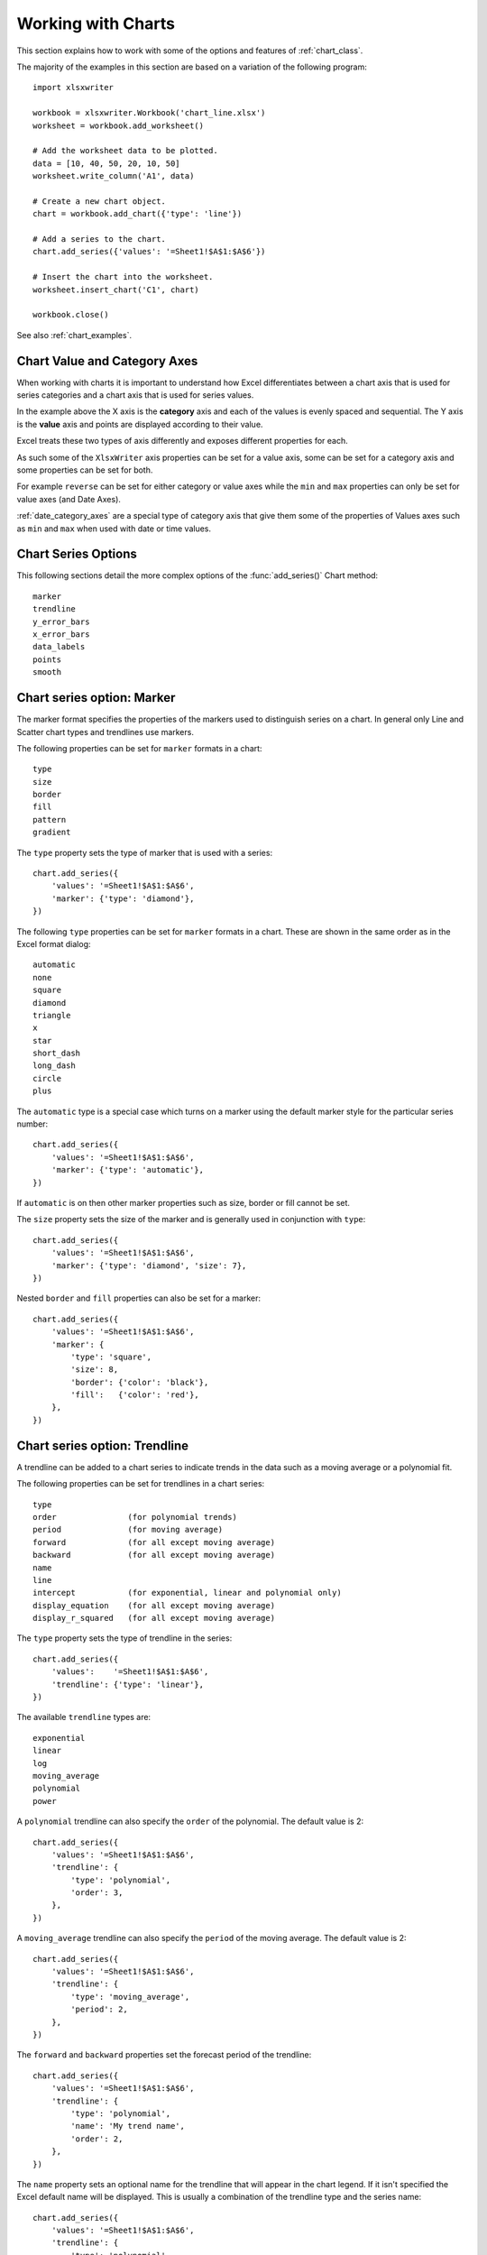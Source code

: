 .. _working_with_charts:

Working with Charts
===================

This section explains how to work with some of the options and features of
:ref:`chart_class`.

The majority of the examples in this section are based on a variation of the
following program::

    import xlsxwriter

    workbook = xlsxwriter.Workbook('chart_line.xlsx')
    worksheet = workbook.add_worksheet()

    # Add the worksheet data to be plotted.
    data = [10, 40, 50, 20, 10, 50]
    worksheet.write_column('A1', data)

    # Create a new chart object.
    chart = workbook.add_chart({'type': 'line'})

    # Add a series to the chart.
    chart.add_series({'values': '=Sheet1!$A$1:$A$6'})

    # Insert the chart into the worksheet.
    worksheet.insert_chart('C1', chart)

    workbook.close()

.. image:: _images/chart_working.png

See also :ref:`chart_examples`.

.. _chart_val_cat_axes:

Chart Value and Category Axes
-----------------------------

When working with charts it is important to understand how Excel
differentiates between a chart axis that is used for series categories and a
chart axis that is used for series values.

In the example above the X axis is the **category** axis and each of the values
is evenly spaced and sequential. The Y axis is the **value** axis and points
are displayed according to their value.

Excel treats these two types of axis differently and exposes different
properties for each.

As such some of the ``XlsxWriter`` axis properties can be set for a value axis,
some can be set for a category axis and some properties can be set for both.

For example ``reverse`` can be set for either category or value axes while the
``min`` and ``max`` properties can only be set for value axes (and Date Axes).

:ref:`date_category_axes` are a special type of category axis that give them
some of the properties of Values axes such as ``min`` and ``max`` when used
with date or time values.

.. _chart_series_options:

Chart Series Options
--------------------

This following sections detail the more complex options of the
:func:`add_series()` Chart method::

    marker
    trendline
    y_error_bars
    x_error_bars
    data_labels
    points
    smooth


.. _chart_series_option_marker:

Chart series option: Marker
---------------------------

The marker format specifies the properties of the markers used to distinguish
series on a chart. In general only Line and Scatter chart types and trendlines
use markers.

The following properties can be set for ``marker`` formats in a chart::

    type
    size
    border
    fill
    pattern
    gradient

The ``type`` property sets the type of marker that is used with a series::

    chart.add_series({
        'values': '=Sheet1!$A$1:$A$6',
        'marker': {'type': 'diamond'},
    })

.. image:: _images/chart_marker1.png
   :scale: 75 %

The following ``type`` properties can be set for ``marker`` formats in a chart.
These are shown in the same order as in the Excel format dialog::

    automatic
    none
    square
    diamond
    triangle
    x
    star
    short_dash
    long_dash
    circle
    plus

The ``automatic`` type is a special case which turns on a marker using the
default marker style for the particular series number::

    chart.add_series({
        'values': '=Sheet1!$A$1:$A$6',
        'marker': {'type': 'automatic'},
    })

If ``automatic`` is on then other marker properties such as size, border or
fill cannot be set.

The ``size`` property sets the size of the marker and is generally used in
conjunction with ``type``::

    chart.add_series({
        'values': '=Sheet1!$A$1:$A$6',
        'marker': {'type': 'diamond', 'size': 7},
    })

Nested ``border`` and ``fill`` properties can also be set for a marker::

    chart.add_series({
        'values': '=Sheet1!$A$1:$A$6',
        'marker': {
            'type': 'square',
            'size': 8,
            'border': {'color': 'black'},
            'fill':   {'color': 'red'},
        },
    })

.. image:: _images/chart_marker2.png
   :scale: 75 %

.. _chart_series_option_trendline:

Chart series option: Trendline
------------------------------

A trendline can be added to a chart series to indicate trends in the data such
as a moving average or a polynomial fit.

The following properties can be set for trendlines in a chart series::

    type
    order               (for polynomial trends)
    period              (for moving average)
    forward             (for all except moving average)
    backward            (for all except moving average)
    name
    line
    intercept           (for exponential, linear and polynomial only)
    display_equation    (for all except moving average)
    display_r_squared   (for all except moving average)

The ``type`` property sets the type of trendline in the series::

    chart.add_series({
        'values':    '=Sheet1!$A$1:$A$6',
        'trendline': {'type': 'linear'},
    })

The available ``trendline`` types are::

    exponential
    linear
    log
    moving_average
    polynomial
    power

A ``polynomial`` trendline can also specify the ``order`` of the polynomial.
The default value is 2::

    chart.add_series({
        'values': '=Sheet1!$A$1:$A$6',
        'trendline': {
            'type': 'polynomial',
            'order': 3,
        },
    })

.. image:: _images/chart_trendline1.png
   :scale: 75 %

A ``moving_average`` trendline can also specify the ``period`` of the moving
average. The default value is 2::

    chart.add_series({
        'values': '=Sheet1!$A$1:$A$6',
        'trendline': {
            'type': 'moving_average',
            'period': 2,
        },
    })


.. image:: _images/chart_trendline2.png
   :scale: 75 %

The ``forward`` and ``backward`` properties set the forecast period of the
trendline::

    chart.add_series({
        'values': '=Sheet1!$A$1:$A$6',
        'trendline': {
            'type': 'polynomial',
            'name': 'My trend name',
            'order': 2,
        },
    })

The ``name`` property sets an optional name for the trendline that will appear
in the chart legend. If it isn't specified the Excel default name will be
displayed. This is usually a combination of the trendline type and the series
name::

    chart.add_series({
        'values': '=Sheet1!$A$1:$A$6',
        'trendline': {
            'type': 'polynomial',
            'order': 2,
            'forward': 0.5,
            'backward': 0.5,
        },
    })


The ``intercept`` property sets the point where the trendline crosses the Y
(value) axis::

    chart.add_series({
        'values': '=Sheet1!$B$1:$B$5',
        'trendline': {'type': 'linear',
                      'intercept': 0.8,
        },
    })


The ``display_equation`` property displays the trendline equation on the
chart::

    chart.add_series({
        'values': '=Sheet1!$B$1:$B$5',
        'trendline': {'type': 'linear',
                      'display_equation': True,
        },
    })

The ``display_r_squared`` property displays the R squared value of the
trendline on the chart::

    chart.add_series({
        'values': '=Sheet1!$B$1:$B$5',
        'trendline': {'type': 'linear',
                      'display_r_squared': True,
        },
    })

Several of these properties can be set in one go::

    chart.add_series({
        'values': '=Sheet1!$A$1:$A$6',
        'trendline': {
            'type': 'polynomial',
            'name': 'My trend name',
            'order': 2,
            'forward': 0.5,
            'backward': 0.5,
            'display_equation': True,
            'line': {
                'color': 'red',
                'width': 1,
                'dash_type': 'long_dash',
            },
        },
    })

.. image:: _images/chart_trendline3.png
   :scale: 75 %

Trendlines cannot be added to series in a stacked chart or pie chart, doughnut
chart, radar chart or (when implemented) to 3D or surface charts.


.. _chart_series_option_error_bars:

Chart series option: Error Bars
-------------------------------

Error bars can be added to a chart series to indicate error bounds in the data.
The error bars can be vertical ``y_error_bars`` (the most common type) or
horizontal ``x_error_bars`` (for Bar and Scatter charts only).

The following properties can be set for error bars in a chart series::

    type
    value        (for all types except standard error and custom)
    plus_values  (for custom only)
    minus_values (for custom only)
    direction
    end_style
    line

The ``type`` property sets the type of error bars in the series::

    chart.add_series({
        'values':       '=Sheet1!$A$1:$A$6',
        'y_error_bars': {'type': 'standard_error'},
    })

.. image:: _images/chart_error_bars1.png
   :scale: 75 %

The available error bars types are available::

    fixed
    percentage
    standard_deviation
    standard_error
    custom

All error bar types, except for ``standard_error`` and ``custom`` must also
have a value associated with it for the error bounds::

    chart.add_series({
        'values': '=Sheet1!$A$1:$A$6',
        'y_error_bars': {
            'type': 'percentage',
            'value': 5,
        },
    })

The ``custom`` error bar type must specify ``plus_values`` and ``minus_values``
which should either by a ``Sheet1!$A$1:$A$5`` type range formula or a list of
values::

     chart.add_series({
         'categories': '=Sheet1!$A$1:$A$5',
         'values':     '=Sheet1!$B$1:$B$5',
         'y_error_bars': {
             'type':         'custom',
             'plus_values':  '=Sheet1!$C$1:$C$5',
             'minus_values': '=Sheet1!$D$1:$D$5',
         },
     })

     # or

     chart.add_series({
         'categories': '=Sheet1!$A$1:$A$5',
         'values':     '=Sheet1!$B$1:$B$5',
         'y_error_bars': {
             'type':         'custom',
             'plus_values':  [1, 1, 1, 1, 1],
             'minus_values': [2, 2, 2, 2, 2],
         },
     })

Note, as in Excel the items in the ``minus_values`` do not need to be negative.

The ``direction`` property sets the direction of the error bars. It should be
one of the following::

    plus   # Positive direction only.
    minus  # Negative direction only.
    both   # Plus and minus directions, The default.

The ``end_style`` property sets the style of the error bar end cap. The options
are 1 (the default) or 0 (for no end cap)::

    chart.add_series({
        'values': '=Sheet1!$A$1:$A$6',
        'y_error_bars': {
            'type': 'fixed',
            'value': 2,
            'end_style': 0,
            'direction': 'minus'
        },
    })

.. image:: _images/chart_error_bars2.png
   :scale: 75 %


.. _chart_series_option_data_labels:

Chart series option: Data Labels
--------------------------------

Data labels can be added to a chart series to indicate the values of the
plotted data points.

The following properties can be set for ``data_labels`` formats in a chart::

    value
    category
    series_name
    position
    leader_lines
    percentage
    separator
    legend_key
    num_format
    font

The ``value`` property turns on the *Value* data label for a series::

    chart.add_series({
        'values':      '=Sheet1!$A$1:$A$6',
        'data_labels': {'value': True},
    })

.. image:: _images/chart_data_labels1.png
   :scale: 75 %

The ``category`` property turns on the *Category Name* data label for a series::

    chart.add_series({
        'values':      '=Sheet1!$A$1:$A$6',
        'data_labels': {'category': True},
    })

The ``series_name`` property turns on the *Series Name* data label for a
series::

    chart.add_series({
        'values':      '=Sheet1!$A$1:$A$6',
        'data_labels': {'series_name': True},
    })

The ``position`` property is used to position the data label for a series::

    chart.add_series({
        'values':      '=Sheet1!$A$1:$A$6',
        'data_labels': {'series_name': True, 'position': 'center'},
    })

In Excel the allowable data label positions vary for different chart types.
The allowable positions are:

+-------------+----------+--------+----------+-------+
| Position    | Line,    | Bar,   | Pie,     | Area, |
|             | Scatter, | Column | Doughnut | Radar |
|             | Stock    |        |          |       |
+=============+==========+========+==========+=======+
| center      | Yes      | Yes    | Yes      | Yes*  |
+-------------+----------+--------+----------+-------+
| right       | Yes*     |        |          |       |
+-------------+----------+--------+----------+-------+
| left        | Yes      |        |          |       |
+-------------+----------+--------+----------+-------+
| above       | Yes      |        |          |       |
+-------------+----------+--------+----------+-------+
| below       | Yes      |        |          |       |
+-------------+----------+--------+----------+-------+
| inside_base |          | Yes    |          |       |
+-------------+----------+--------+----------+-------+
| inside_end  |          | Yes    | Yes      |       |
+-------------+----------+--------+----------+-------+
| outside_end |          | Yes*   | Yes      |       |
+-------------+----------+--------+----------+-------+
| best_fit    |          |        | Yes*     |       |
+-------------+----------+--------+----------+-------+

Note: The * indicates the default position for each chart type in Excel, if
a position isn't specified.

The ``percentage`` property is used to turn on the display of data labels as a
*Percentage* for a series. It is mainly used for pie charts::

    chart.add_series({
        'values':      '=Sheet1!$A$1:$A$6',
        'data_labels': {'percentage': True},
    })

The ``leader_lines`` property is used to turn on *Leader Lines* for the data
label of a series. It is mainly used for pie charts::

    chart.add_series({
        'values':      '=Sheet1!$A$1:$A$6',
        'data_labels': {'value': True, 'leader_lines': True},
    })

.. Note::
  Even when leader lines are turned on they aren't automatically visible in
  Excel or XlsxWriter. Due to an Excel limitation (or design) leader lines
  only appear if the data label is moved manually or if the data labels are
  very close and need to be adjusted automatically.

The ``separator`` property is used to change the separator between multiple
data label items::

    chart.add_series({
        'values':      '=Sheet1!$A$1:$A$6',
        'data_labels': {'value': True, 'category': True, 'separator': "\n"},
    })

The separator value must be one of the following strings::

            ','
            ';'
            '.'
            '\n'
            ' '

The ``legend_key`` property is used to turn on the *Legend Key* for the data
label of a series::

    chart.add_series({
        'values':      '=Sheet1!$A$1:$A$6',
        'data_labels': {'value': True, 'legend_key': True},
    })


The ``num_format`` property is used to set the number format for the data
labels of a series::

     chart.add_series({
         'values':      '=Sheet1!$A$1:$A$5',
         'data_labels': {'value': True, 'num_format': '#,##0.00'},
     })

The number format is similar to the Worksheet Cell Format ``num_format``
apart from the fact that a format index cannot be used. An explicit format
string must be used as shown above. See :func:`set_num_format()` for more
information.

The ``font`` property is used to set the font of the data labels of a series::

     chart.add_series({
         'values': '=Sheet1!$A$1:$A$5',
         'data_labels': {
             'value': True,
             'font': {'name': 'Consolas'}
         },
     })

The ``font`` property is also used to rotate the data labels of a series::

     chart.add_series({
         'values': '=Sheet1!$A$1:$A$5',
         'data_labels': {
             'value': True,
             'font': {'rotation': 45}
         },
     })

See :ref:`chart_fonts`.

.. _chart_series_option_points:

Chart series option: Points
---------------------------

In general formatting is applied to an entire series in a chart. However, it
is occasionally required to format individual points in a series. In
particular this is required for Pie/Doughnut charts where each segment is
represented by a point.

In these cases it is possible to use the ``points`` property of
:func:`add_series()`::

    import xlsxwriter

    workbook = xlsxwriter.Workbook('chart_pie.xlsx')

    worksheet = workbook.add_worksheet()
    chart = workbook.add_chart({'type': 'pie'})

    data = [
        ['Pass', 'Fail'],
        [90, 10],
    ]

    worksheet.write_column('A1', data[0])
    worksheet.write_column('B1', data[1])

    chart.add_series({
        'categories': '=Sheet1!$A$1:$A$2',
        'values':     '=Sheet1!$B$1:$B$2',
        'points': [
            {'fill': {'color': 'green'}},
            {'fill': {'color': 'red'}},
        ],
    })

    worksheet.insert_chart('C3', chart)

    workbook.close()

.. image:: _images/chart_points1.png
   :scale: 75 %

The ``points`` property takes a list of format options (see the "Chart
Formatting" section below). To assign default properties to points in a series
pass ``None`` values in the array ref::

    # Format point 3 of 3 only.
    chart.add_series({
        'values': '=Sheet1!A1:A3',
        'points': [
            None,
            None,
            {'fill': {'color': '#990000'}},
        ],
    })

    # Format point 1 of 3 only.
    chart.add_series({
        'values': '=Sheet1!A1:A3',
        'points': [
            {'fill': {'color': '#990000'}},
        ],
    })


Chart series option: Smooth
---------------------------

The ``smooth`` option is used to set the smooth property of a line series. It
is only applicable to the ``line`` and ``scatter`` chart types::

    chart.add_series({
        'categories': '=Sheet1!$A$1:$A$5',
        'values':     '=Sheet1!$B$1:$B$5',
        'smooth':     True,
    })


.. _chart_formatting:

Chart Formatting
----------------

The following chart formatting properties can be set for any chart object that
they apply to (and that are supported by XlsxWriter) such as chart lines,
column fill areas, plot area borders, markers, gridlines and other chart
elements::

    line
    border
    fill
    pattern
    gradient

Chart formatting properties are generally set using dicts::

    chart.add_series({
        'values': '=Sheet1!$A$1:$A$6',
        'line':   {'color': 'red'},
    })

.. image:: _images/chart_formatting1.png
   :scale: 75 %

In some cases the format properties can be nested. For example a ``marker`` may
contain ``border`` and ``fill`` sub-properties::

    chart.add_series({
        'values': '=Sheet1!$A$1:$A$6',
        'line':   {'color': 'blue'},
        'marker': {'type': 'square',
                   'size,': 5,
                   'border': {'color': 'red'},
                   'fill':   {'color': 'yellow'}
        },
    })

.. image:: _images/chart_formatting2.png
   :scale: 75 %


.. _chart_formatting_line:

Chart formatting: Line
----------------------

The line format is used to specify properties of line objects that appear in a
chart such as a plotted line on a chart or a border.

The following properties can be set for ``line`` formats in a chart::

    none
    color
    width
    dash_type

The ``none`` property is uses to turn the ``line`` off (it is always on by
default except in Scatter charts). This is useful if you wish to plot a series
with markers but without a line::

    chart.add_series({
        'values': '=Sheet1!$A$1:$A$6',
        'line':   {'none': True},
        'marker': {'type': 'automatic'},
    })

.. image:: _images/chart_formatting3.png
   :scale: 75 %


The ``color`` property sets the color of the ``line``::

    chart.add_series({
        'values': '=Sheet1!$A$1:$A$6',
        'line':   {'color': 'red'},
    })

The available colors are shown in the main XlsxWriter documentation. It is
also possible to set the color of a line with a Html style ``#RRGGBB`` string
or a limited number of named colors, see :ref:`colors`::

    chart.add_series({
        'values': '=Sheet1!$A$1:$A$6',
        'line':   {'color': '#FF9900'},
    })

.. image:: _images/chart_formatting4.png
   :scale: 75 %


The ``width`` property sets the width of the ``line``. It should be specified
in increments of 0.25 of a point as in Excel::

    chart.add_series({
        'values': '=Sheet1!$A$1:$A$6',
        'line':   {'width': 3.25},
    })


The ``dash_type`` property sets the dash style of the line::

    chart.add_series({
        'values': '=Sheet1!$A$1:$A$6',
        'line':   {'dash_type': 'dash_dot'},
    })

.. image:: _images/chart_formatting5.png
   :scale: 75 %

The following ``dash_type`` values are available. They are shown in the order
that they appear in the Excel dialog::

    solid
    round_dot
    square_dot
    dash
    dash_dot
    long_dash
    long_dash_dot
    long_dash_dot_dot

The default line style is ``solid``.

More than one ``line`` property can be specified at a time::

    chart.add_series({
        'values': '=Sheet1!$A$1:$A$6',
         'line': {
             'color': 'red',
             'width': 1.25,
             'dash_type': 'square_dot',
         },
    })


.. _chart_formatting_border:

Chart formatting: Border
------------------------

The ``border`` property is a synonym for ``line``.

It can be used as a descriptive substitute for ``line`` in chart types such as
Bar and Column that have a border and fill style rather than a line style. In
general chart objects with a ``border`` property will also have a fill
property.


.. _chart_formatting_fill:

Chart formatting: Solid Fill
----------------------------

The solid fill format is used to specify filled areas of chart objects such as
the interior of a column or the background of the chart itself.

The following properties can be set for ``fill`` formats in a chart::

    none
    color
    transparency

The ``none`` property is used to turn the ``fill`` property off (it is
generally on by default)::

    chart.add_series({
        'values': '=Sheet1!$A$1:$A$6',
        'fill':   {'none': True},
        'border': {'color': 'black'}
    })

.. image:: _images/chart_fill1.png
   :scale: 75 %

The ``color`` property sets the color of the ``fill`` area::

    chart.add_series({
        'values': '=Sheet1!$A$1:$A$6',
        'fill':   {'color': 'red'}
    })


The available colors are shown in the main XlsxWriter documentation. It is
also possible to set the color of a fill with a Html style ``#RRGGBB`` string
or a limited number of named colors, see :ref:`colors`::

    chart.add_series({
        'values': '=Sheet1!$A$1:$A$6',
        'fill':   {'color': '#FF9900'}
    })

.. image:: _images/chart_fill2.png
   :scale: 75 %


The ``transparency`` property sets the transparency of the solid fill color in
the integer range 1 - 100::

    chart.set_chartarea({'fill': {'color': 'yellow', 'transparency': 50}})

.. image:: _images/chart_fill3.png
   :scale: 75 %


The ``fill`` format is generally used in conjunction with a ``border`` format
which has the same properties as a ``line`` format::

    chart.add_series({
        'values': '=Sheet1!$A$1:$A$6',
        'fill':   {'color': 'red'},
        'border': {'color': 'black'}
    })

.. image:: _images/chart_fill4.png
   :scale: 75 %

.. _chart_formatting_pattern:

Chart formatting: Pattern Fill
------------------------------

The pattern fill format is used to specify pattern filled areas of chart
objects such as the interior of a column or the background of the chart
itself.

.. image:: _images/chart_pattern.png
   :scale: 75 %

The following properties can be set for ``pattern`` fill formats in a chart::

    pattern:   the pattern to be applied (required)
    fg_color:  the foreground color of the pattern (required)
    bg_color:  the background color (optional, defaults to white)


For example::

    chart.set_plotarea({
        'pattern': {
            'pattern': 'percent_5',
            'fg_color': 'red',
            'bg_color': 'yellow',
        }
    })

The following patterns can be applied:

* ``percent_5``
* ``percent_10``
* ``percent_20``
* ``percent_25``
* ``percent_30``
* ``percent_40``
* ``percent_50``
* ``percent_60``
* ``percent_70``
* ``percent_75``
* ``percent_80``
* ``percent_90``
* ``light_downward_diagonal``
* ``light_upward_diagonal``
* ``dark_downward_diagonal``
* ``dark_upward_diagonal``
* ``wide_downward_diagonal``
* ``wide_upward_diagonal``
* ``light_vertical``
* ``light_horizontal``
* ``narrow_vertical``
* ``narrow_horizontal``
* ``dark_vertical``
* ``dark_horizontal``
* ``dashed_downward_diagonal``
* ``dashed_upward_diagonal``
* ``dashed_horizontal``
* ``dashed_vertical``
* ``small_confetti``
* ``large_confetti``
* ``zigzag``
* ``wave``
* ``diagonal_brick``
* ``horizontal_brick``
* ``weave``
* ``plaid``
* ``divot``
* ``dotted_grid``
* ``dotted_diamond``
* ``shingle``
* ``trellis``
* ``sphere``
* ``small_grid``
* ``large_grid``
* ``small_check``
* ``large_check``
* ``outlined_diamond``
* ``solid_diamond``


The foreground color, ``fg_color``, is a required parameter and can be a Html
style ``#RRGGBB`` string or a limited number of named colors, see
:ref:`colors`.

The background color, ``bg_color``, is optional and defaults to black.

If a pattern fill is used on a chart object it overrides the solid fill
properties of the object.


.. _chart_formatting_gradient:

Chart formatting: Gradient Fill
-------------------------------

The gradient fill format is used to specify gradient filled areas of chart
objects such as the interior of a column or the background of the chart
itself.

.. image:: _images/chart_gradient.png
   :scale: 75 %

The following properties can be set for ``gradient`` fill formats in a chart::

    colors:    a list of colors
    positions: an optional list of positions for the colors
    type:      the optional type of gradient fill
    angle:     the optional angle of the linear fill

The ``colors`` property sets a list of colors that define the ``gradient``::

    chart.set_plotarea({
        'gradient': {'colors': ['#FFEFD1', '#F0EBD5', '#B69F66']}
    })

Excel allows between 2 and 10 colors in a gradient but it is unlikely that
you will require more than 2 or 3.

As with solid or pattern fill it is also possible to set the colors of a
gradient with a Html style ``#RRGGBB`` string or a limited number of named
colors, see :ref:`colors`::

    chart.add_series({
        'values':   '=Sheet1!$A$1:$A$6',
        'gradient': {'colors': ['red', 'green']}
    })

The ``positions`` defines an optional list of positions, between 0 and 100, of
where the colors in the gradient are located. Default values are provided for
``colors`` lists of between 2 and 4 but they can be specified if required::

    chart.add_series({
        'values': '=Sheet1!$A$1:$A$5',
        'gradient': {
            'colors':    ['#DDEBCF', '#156B13'],
            'positions': [10,        90],
        }
    })


The ``type`` property can have one of the following values::

    linear        (the default)
    radial
    rectangular
    path

For example::

    chart.add_series({
        'values': '=Sheet1!$A$1:$A$5',
        'gradient': {
            'colors': ['#DDEBCF', '#9CB86E', '#156B13'],
            'type': 'radial'
        }
    })

If ``type`` isn't specified it defaults to ``linear``.

For a ``linear`` fill the angle of the gradient can also be specified::

    chart.add_series({
        'values': '=Sheet1!$A$1:$A$5',
        'gradient': {'colors': ['#DDEBCF', '#9CB86E', '#156B13'],
                     'angle': 45}
    })

The default angle is 90 degrees.

If gradient fill is used on a chart object it overrides the solid fill and
pattern fill properties of the object.


.. _chart_fonts:

Chart Fonts
-----------

The following font properties can be set for any chart object that they apply
to (and that are supported by XlsxWriter) such as chart titles, axis labels,
axis numbering and data labels::

    name
    size
    bold
    italic
    underline
    rotation
    color

These properties correspond to the equivalent Worksheet cell Format object
properties. See the :ref:`format` section for more details about Format
properties and how to set them.

The following explains the available font properties:


* ``name``: Set the font name::

    chart.set_x_axis({'num_font':  {'name': 'Arial'}})

* ``size``: Set the font size::

    chart.set_x_axis({'num_font':  {'name': 'Arial', 'size': 9}})

* ``bold``: Set the font bold property::

    chart.set_x_axis({'num_font':  {'bold': True}})

* ``italic``: Set the font italic property::

    chart.set_x_axis({'num_font':  {'italic': True}})

* ``underline``: Set the font underline property::

    chart.set_x_axis({'num_font':  {'underline': True}})

* ``rotation``: Set the font rotation, angle, property in the range -90 to 90 deg::

    chart.set_x_axis({'num_font':  {'rotation': 45}})

  This is useful for displaying axis data such as dates in a more compact
  format.

* ``color``: Set the font color property. Can be a color index, a color name
  or HTML style RGB color::

    chart.set_x_axis({'num_font': {'color': 'red' }})
    chart.set_y_axis({'num_font': {'color': '#92D050'}})


Here is an example of Font formatting in a Chart program::


    chart.set_title({
        'name': 'Test Results',
        'name_font': {
            'name': 'Calibri',
            'color': 'blue',
        },
    })

    chart.set_x_axis({
        'name': 'Month',
        'name_font': {
            'name': 'Courier New',
            'color': '#92D050'
        },
        'num_font': {
            'name': 'Arial',
            'color': '#00B0F0',
        },
    })

    chart.set_y_axis({
        'name': 'Units',
        'name_font': {
            'name': 'Century',
            'color': 'red'
        },
        'num_font': {
            'bold': True,
            'italic': True,
            'underline': True,
            'color': '#7030A0',
        },
    })

    chart.set_legend({'font': {'bold': 1, 'italic': 1}})

.. image:: _images/chart_font1.png
   :scale: 75 %

.. _chart_layout:

Chart Layout
------------

The position of the chart in the worksheet is controlled by the
:func:`set_size()` method.

It is also possible to change the layout of the following chart sub-objects::

    plotarea
    legend
    title
    x_axis caption
    y_axis caption

Here are some examples::

        chart.set_plotarea({
            'layout': {
                'x':      0.13,
                'y':      0.26,
                'width':  0.73,
                'height': 0.57,
            }
        })

        chart.set_legend({
            'layout': {
                'x':      0.80,
                'y':      0.37,
                'width':  0.12,
                'height': 0.25,
            }
        })

        chart.set_title({
            'name':    'Title',
            'overlay': True,
            'layout': {
                'x': 0.42,
                'y': 0.14,
            }
        })

        chart.set_x_axis({
            'name': 'X axis',
            'name_layout': {
                'x': 0.34,
                'y': 0.85,
            }
        })

See :func:`set_plotarea()`, :func:`set_legend()`, :func:`set_title()` and
:func:`set_x_axis()`,

.. note::

   It is only possible to change the width and height for the ``plotarea``
   and ``legend`` objects. For the other text based objects the width and
   height are changed by the font dimensions.

The layout units must be a float in the range ``0 < x <= 1`` and are expressed
as a percentage of the chart dimensions as shown below:

.. image:: _images/chart_layout.png
   :scale: 75 %

From this the layout units are calculated as follows::

    layout:
        x      = a / W
        y      = b / H
        width  = w / W
        height = h / H

These units are cumbersome and can vary depending on other elements in the
chart such as text lengths. However, these are the units that are required by
Excel to allow relative positioning. Some trial and error is generally
required.

.. note::

   The ``plotarea`` origin is the top left corner in the plotarea itself and
   does not take into account the axes.


.. _date_category_axes:

Date Category Axes
------------------

Date Category Axes are category axes that display time or date information. In
XlsxWriter Date Category Axes are set using the ``date_axis`` option in
:func:`set_x_axis` or :func:`set_y_axis`::

    chart.set_x_axis({'date_axis': True})

In general you should also specify a number format for a date axis although
Excel will usually default to the same format as the data being plotted::

    chart.set_x_axis({
        'date_axis':  True,
        'num_format': 'dd/mm/yyyy',
    })

Excel doesn't normally allow minimum and maximum values to be set for category
axes. However, date axes are an exception. The ``min`` and ``max`` values
should be set as Excel times or dates::

    chart.set_x_axis({
        'date_axis': True,
        'min': date(2013, 1, 2),
        'max': date(2013, 1, 9),
        'num_format': 'dd/mm/yyyy',
    })

For date axes it is also possible to set the type of the major and minor units::

    chart.set_x_axis({
        'date_axis':       True,
        'minor_unit':      4,
        'minor_unit_type': 'months',
        'major_unit':      1,
        'major_unit_type': 'years',
        'num_format':      'dd/mm/yyyy',
    })

See :ref:`ex_chart_date_axis`.

.. _chart_secondary_axes:

Chart Secondary Axes
--------------------

It is possible to add a secondary axis of the same type to a chart by setting
the ``y2_axis`` or ``x2_axis`` property of the series::

    import xlsxwriter

    workbook = xlsxwriter.Workbook('chart_secondary_axis.xlsx')
    worksheet = workbook.add_worksheet()

    data = [
        [2, 3, 4, 5, 6, 7],
        [10, 40, 50, 20, 10, 50],
    ]

    worksheet.write_column('A2', data[0])
    worksheet.write_column('B2', data[1])

    chart = workbook.add_chart({'type': 'line'})

    # Configure a series with a secondary axis.
    chart.add_series({
        'values': '=Sheet1!$A$2:$A$7',
        'y2_axis': True,
    })

    # Configure a primary (default) Axis.
    chart.add_series({
        'values': '=Sheet1!$B$2:$B$7',
    })

    chart.set_legend({'position': 'none'})

    chart.set_y_axis({'name': 'Primary Y axis'})
    chart.set_y2_axis({'name': 'Secondary Y axis'})

    worksheet.insert_chart('D2', chart)

    workbook.close()

.. image:: _images/chart_secondary_axis2.png
   :scale: 75 %

It is also possible to have a secondary, combined, chart either with a shared
or secondary axis, see below.


.. _chart_combined_charts:

Combined Charts
---------------

It is also possible to combine two different chart types, for example a column
and line chart to create a Pareto chart using the Chart :func:`combine()`
method:

.. image:: _images/chart_pareto.png
   :scale: 75 %

The combined charts can share the same Y axis like the following example::

    # Usual setup to create workbook and add data...

    # Create a new column chart. This will use this as the primary chart.
    column_chart = workbook.add_chart({'type': 'column'})

    # Configure the data series for the primary chart.
    column_chart.add_series({
        'name':       '=Sheet1!B1',
        'categories': '=Sheet1!A2:A7',
        'values':     '=Sheet1!B2:B7',
    })

    # Create a new column chart. This will use this as the secondary chart.
    line_chart = workbook.add_chart({'type': 'line'})

    # Configure the data series for the secondary chart.
    line_chart.add_series({
        'name':       '=Sheet1!C1',
        'categories': '=Sheet1!A2:A7',
        'values':     '=Sheet1!C2:C7',
    })

    # Combine the charts.
    column_chart.combine(line_chart)

    # Add a chart title and some axis labels. Note, this is done via the
    # primary chart.
    column_chart.set_title({ 'name': 'Combined chart - same Y axis'})
    column_chart.set_x_axis({'name': 'Test number'})
    column_chart.set_y_axis({'name': 'Sample length (mm)'})

    # Insert the chart into the worksheet
    worksheet.insert_chart('E2', column_chart)


.. image:: _images/chart_combined1.png
   :scale: 75 %


The secondary chart can also be placed on a secondary axis using the methods
shown in the previous section.

In this case it is just necessary to add a ``y2_axis`` parameter to the series
and, if required, add a title using :func:`set_y2_axis()`. The following are
the additions to the previous example to place the secondary chart on the
secondary axis::

    # ...
    line_chart.add_series({
        'name':       '=Sheet1!C1',
        'categories': '=Sheet1!A2:A7',
        'values':     '=Sheet1!C2:C7',
        'y2_axis':    True,
    })

    # Add a chart title and some axis labels.
    # ...
    column_chart.set_y2_axis({'name': 'Target length (mm)'})


.. image:: _images/chart_combined2.png
   :scale: 75 %

The examples above use the concept of a *primary* and *secondary* chart. The
primary chart is the chart that defines the primary X and Y axis. It is also
used for setting all chart properties apart from the secondary data
series. For example the chart title and axes properties should be set via the
primary chart.

See also :ref:`ex_chart_combined` and :ref:`ex_chart_pareto` for more detailed
examples.

There are some limitations on combined charts:

* Pie charts cannot currently be combined.
* Scatter charts cannot currently be used as a primary chart but they can be
  used as a secondary chart.
* Bar charts can only combined secondary charts on a secondary axis. This is
  an Excel limitation.


Chartsheets
-----------

The examples shown above and in general the most common type of charts in Excel
are embedded charts.

However, it is also possible to create "Chartsheets" which are worksheets that
are comprised of a single chart:

.. image:: _images/chartsheet.png

See :ref:`chartsheet` for details.


.. _charts_from_tables:

Charts from Worksheet Tables
----------------------------

Charts can by created from :ref:`Worksheet Tables <tables>`. However, Excel
has a limitation where the data series ``name``, if specified, must refer to a
cell within the table (usually one of the headers).

To workaround this Excel limitation you can specify a user defined name in the
table and refer to that from the chart::

    import xlsxwriter

    workbook = xlsxwriter.Workbook('chart_pie.xlsx')

    worksheet = workbook.add_worksheet()

    data = [
        ['Apple',  60],
        ['Cherry', 30],
        ['Pecan',  10],
    ]

    worksheet.add_table('A1:B4', {'data': data,
                                  'columns': [{'header': 'Types'},
                                             {'header': 'Number'}]}
    )

    chart = workbook.add_chart({'type': 'pie'})

    chart.add_series({
        'name':       '=Sheet1!$A$1',
        'categories': '=Sheet1!$A$2:$A$4',
        'values':     '=Sheet1!$B$2:$B$4',
    })

    worksheet.insert_chart('D2', chart)

    workbook.close()


Chart Limitations
-----------------

The following chart features aren't supported in XlsxWriter:

* 3D charts and controls.
* Bubble, Surface or other chart types not listed in :ref:`chart_class`.


Chart Examples
--------------

See :ref:`chart_examples`.
